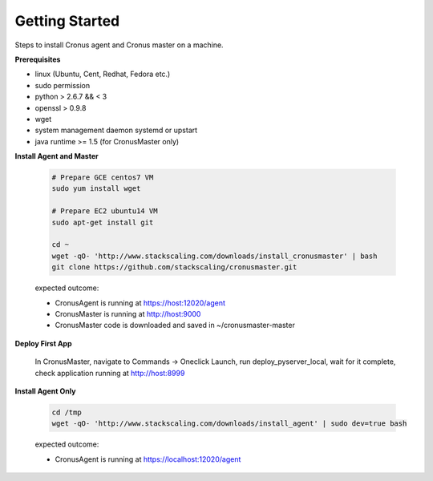 Getting Started
==============================

Steps to install Cronus agent and Cronus master on a machine.

**Prerequisites**

* linux (Ubuntu, Cent, Redhat, Fedora etc.)
* sudo permission
* python > 2.6.7 && < 3
* openssl > 0.9.8
* wget
* system management daemon systemd or upstart
* java runtime >= 1.5 (for CronusMaster only)

**Install Agent and Master**

   .. code-block:: bash

      # Prepare GCE centos7 VM
      sudo yum install wget

      # Prepare EC2 ubuntu14 VM
      sudo apt-get install git

      cd ~
      wget -qO- 'http://www.stackscaling.com/downloads/install_cronusmaster' | bash
      git clone https://github.com/stackscaling/cronusmaster.git

   expected outcome:

   * CronusAgent is running at https://host:12020/agent
   * CronusMaster is running at http://host:9000
   * CronusMaster code is downloaded and saved in ~/cronusmaster-master

**Deploy First App**

  In CronusMaster, navigate to Commands -> Oneclick Launch, run deploy_pyserver_local, wait for it complete, check application running at http://host:8999

**Install Agent Only**

   .. code-block:: bash

      cd /tmp
      wget -qO- 'http://www.stackscaling.com/downloads/install_agent' | sudo dev=true bash

   expected outcome:

   * CronusAgent is running at https://localhost:12020/agent

